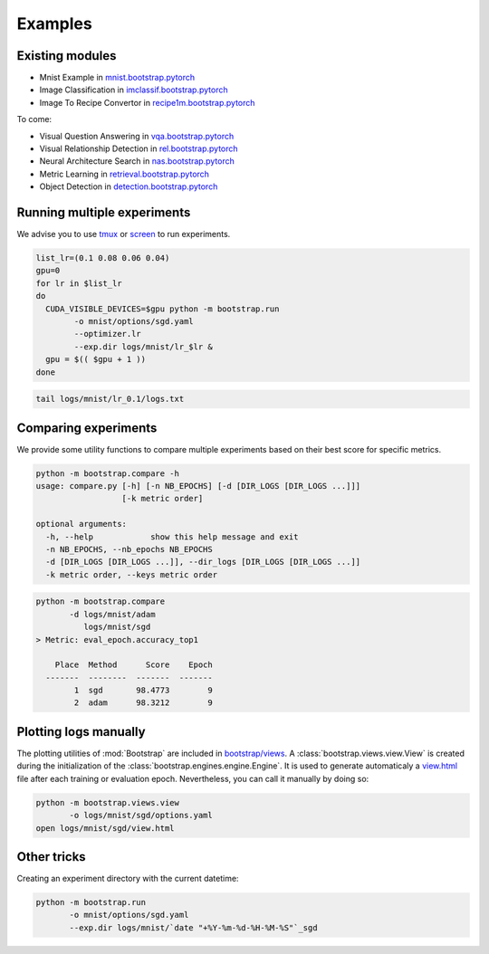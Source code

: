 Examples
========

Existing modules
----------------

- Mnist Example in `mnist.bootstrap.pytorch <https://github.com/Cadene/mnist.bootstrap.pytorch>`_
- Image Classification in `imclassif.bootstrap.pytorch <https://github.com/Cadene/imclassif.bootstrap.pytorch>`_
- Image To Recipe Convertor in `recipe1m.bootstrap.pytorch <https://github.com/Cadene/recipe1m.bootstrap.pytorch>`_

To come:

- Visual Question Answering in `vqa.bootstrap.pytorch <https://github.com/Cadene/vqa.bootstrap.pytorch>`_
- Visual Relationship Detection in `rel.bootstrap.pytorch <https://github.com/Cadene/rel.bootstrap.pytorch>`_
- Neural Architecture Search in `nas.bootstrap.pytorch <https://github.com/Cadene/nas.bootstrap.pytorch>`_
- Metric Learning in `retrieval.bootstrap.pytorch <https://github.com/Cadene/retrieval.bootstrap.pytorch>`_
- Object Detection in `detection.bootstrap.pytorch <https://github.com/Cadene/detection.bootstrap.pytorch>`_

Running multiple experiments
----------------------------

We advise you to use `tmux <https://github.com/tmux/tmux/wiki>`_ or `screen <https://www.gnu.org/software/screen/manual/screen.html>`_ to run experiments.

.. code-block:: bash

    list_lr=(0.1 0.08 0.06 0.04)
    gpu=0
    for lr in $list_lr
    do
      CUDA_VISIBLE_DEVICES=$gpu python -m bootstrap.run
            -o mnist/options/sgd.yaml
            --optimizer.lr 
            --exp.dir logs/mnist/lr_$lr &
      gpu = $(( $gpu + 1 ))
    done


.. code-block:: bash

    tail logs/mnist/lr_0.1/logs.txt


Comparing experiments
---------------------

We provide some utility functions to compare multiple experiments based on their best score for specific metrics.

.. code-block:: bash

    python -m bootstrap.compare -h
    usage: compare.py [-h] [-n NB_EPOCHS] [-d [DIR_LOGS [DIR_LOGS ...]]]
                      [-k metric order]

    optional arguments:
      -h, --help            show this help message and exit
      -n NB_EPOCHS, --nb_epochs NB_EPOCHS
      -d [DIR_LOGS [DIR_LOGS ...]], --dir_logs [DIR_LOGS [DIR_LOGS ...]]
      -k metric order, --keys metric order

.. code-block:: bash

    python -m bootstrap.compare
           -d logs/mnist/adam
              logs/mnist/sgd
    > Metric: eval_epoch.accuracy_top1

        Place  Method      Score    Epoch
      -------  --------  -------  -------
            1  sgd       98.4773        9
            2  adam      98.3212        9


Plotting logs manually
----------------------

The plotting utilities of :mod:`Bootstrap` are included in `bootstrap/views <https://github.com/Cadene/bootstrap.pytorch/tree/master/bootstrap/views>`_. A :class:`bootstrap.views.view.View` is created during the initialization of the :class:`bootstrap.engines.engine.Engine`. It is used to generate automaticaly a `view.html <https://rawgit.com/Cadene/bootstrap.pytorch/master/docs/assets/logs/mnist/sgd/view.html>`_ file after each training or evaluation epoch. Nevertheless, you can call it manually by doing so:

.. code-block:: bash

    python -m bootstrap.views.view
           -o logs/mnist/sgd/options.yaml
    open logs/mnist/sgd/view.html


Other tricks
------------

Creating an experiment directory with the current datetime:

.. code-block:: bash

    python -m bootstrap.run
           -o mnist/options/sgd.yaml
           --exp.dir logs/mnist/`date "+%Y-%m-%d-%H-%M-%S"`_sgd



